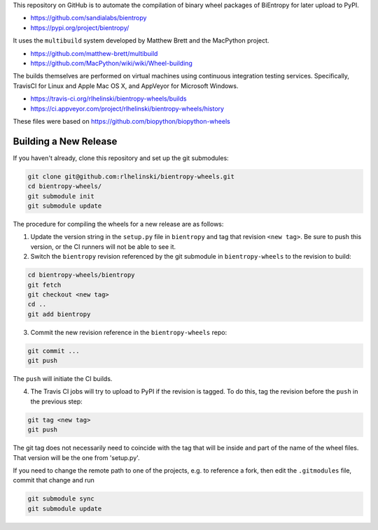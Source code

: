 This repository on GitHub is to automate the compilation of binary
wheel packages of BiEntropy for later upload to PyPI.

- https://github.com/sandialabs/bientropy
- https://pypi.org/project/bientropy/

It uses the ``multibuild`` system developed by Matthew Brett and
the MacPython project.

- https://github.com/matthew-brett/multibuild
- https://github.com/MacPython/wiki/wiki/Wheel-building

The builds themselves are performed on virtual machines using
continuous integration testing services. Specifically, TravisCI
for Linux and Apple Mac OS X, and AppVeyor for Microsoft Windows.

- https://travis-ci.org/rlhelinski/bientropy-wheels/builds
- https://ci.appveyor.com/project/rlhelinski/bientropy-wheels/history

These files were based on https://github.com/biopython/biopython-wheels

Building a New Release
----------------------

If you haven't already, clone this repository and set up the git submodules:

.. code:: bash

    git clone git@github.com:rlhelinski/bientropy-wheels.git
    cd bientropy-wheels/
    git submodule init
    git submodule update

The procedure for compiling the wheels for a new release are as follows:

1.  Update the version string in the ``setup.py`` file in ``bientropy`` and tag
    that revision ``<new tag>``. Be sure to push this version, or the CI
    runners will not be able to see it.

2.  Switch the ``bientropy`` revision referenced by the git submodule in
    ``bientropy-wheels`` to the revision to build:

.. code:: bash

    cd bientropy-wheels/bientropy
    git fetch
    git checkout <new tag>
    cd ..
    git add bientropy

3.  Commit the new revision reference in the ``bientropy-wheels`` repo:

.. code:: bash

    git commit ...
    git push

The ``push`` will initiate the CI builds.

4.  The Travis CI jobs will try to upload to PyPI if the revision is tagged.
    To do this, tag the revision before the ``push`` in the previous step:

.. code:: bash

    git tag <new tag>
    git push

The git tag does not necessarily need to coincide with the tag that will be
inside and part of the name of the wheel files. That version will be the one
from 'setup.py'.

If you need to change the remote path to one of the projects, e.g. to reference
a fork, then edit the ``.gitmodules`` file, commit that change and run

.. code:: bash

    git submodule sync
    git submodule update

